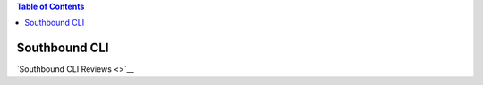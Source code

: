 .. contents:: Table of Contents
   :depth: 3

==============
Southbound CLI
==============

`Southbound CLI Reviews <>`__
